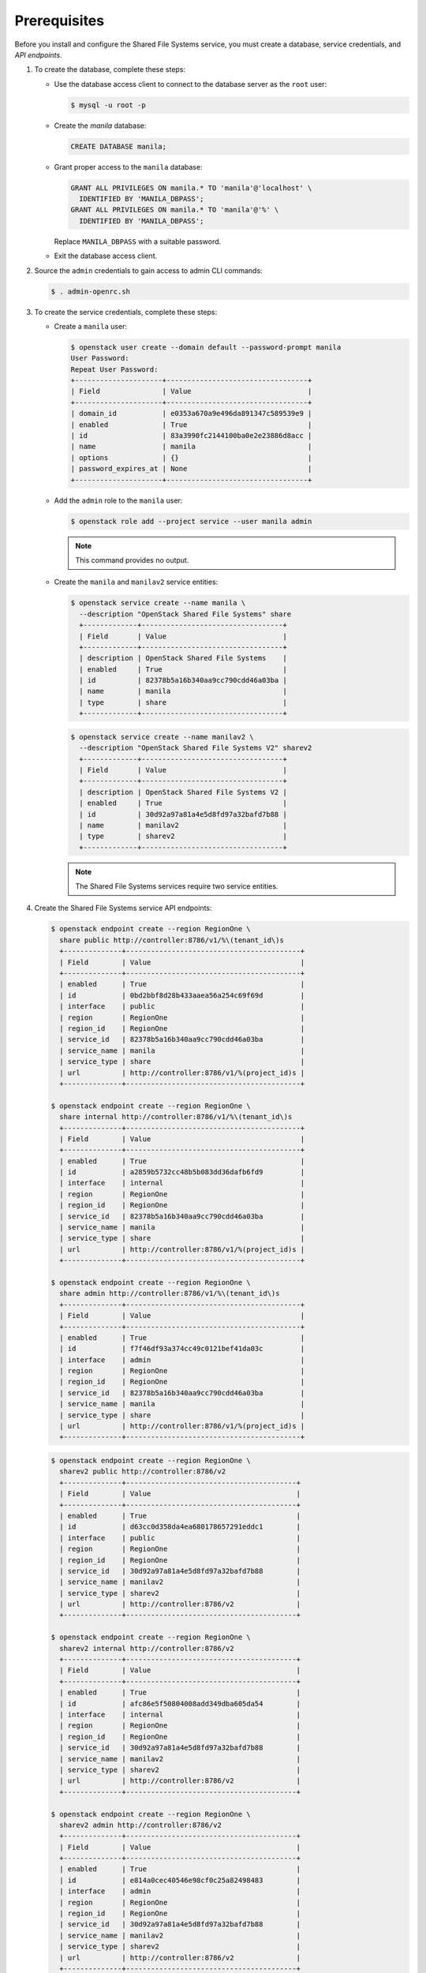 Prerequisites
-------------

Before you install and configure the Shared File Systems service, you
must create a database, service credentials, and `API endpoints`.

#. To create the database, complete these steps:

   * Use the database access client to connect to the database server as the
     ``root`` user:

     .. code-block:: console

        $ mysql -u root -p

   * Create the `manila` database:

     .. code-block:: console

        CREATE DATABASE manila;

   * Grant proper access to the ``manila`` database:

     .. code-block:: console

        GRANT ALL PRIVILEGES ON manila.* TO 'manila'@'localhost' \
          IDENTIFIED BY 'MANILA_DBPASS';
        GRANT ALL PRIVILEGES ON manila.* TO 'manila'@'%' \
          IDENTIFIED BY 'MANILA_DBPASS';

     Replace ``MANILA_DBPASS`` with a suitable password.

   * Exit the database access client.

#. Source the ``admin`` credentials to gain access to admin CLI commands:

   .. code-block:: console

      $ . admin-openrc.sh

#. To create the service credentials, complete these steps:

   * Create a ``manila`` user:

     .. code-block:: console

        $ openstack user create --domain default --password-prompt manila
        User Password:
        Repeat User Password:
        +---------------------+----------------------------------+
        | Field               | Value                            |
        +---------------------+----------------------------------+
        | domain_id           | e0353a670a9e496da891347c589539e9 |
        | enabled             | True                             |
        | id                  | 83a3990fc2144100ba0e2e23886d8acc |
        | name                | manila                           |
        | options             | {}                               |
        | password_expires_at | None                             |
        +---------------------+----------------------------------+

   * Add the ``admin`` role to the ``manila`` user:

     .. code-block:: console

        $ openstack role add --project service --user manila admin

     .. note::

        This command provides no output.

   * Create the ``manila`` and ``manilav2`` service entities:

     .. code-block:: console

        $ openstack service create --name manila \
          --description "OpenStack Shared File Systems" share
          +-------------+----------------------------------+
          | Field       | Value                            |
          +-------------+----------------------------------+
          | description | OpenStack Shared File Systems    |
          | enabled     | True                             |
          | id          | 82378b5a16b340aa9cc790cdd46a03ba |
          | name        | manila                           |
          | type        | share                            |
          +-------------+----------------------------------+

     .. code-block:: console

        $ openstack service create --name manilav2 \
          --description "OpenStack Shared File Systems V2" sharev2
          +-------------+----------------------------------+
          | Field       | Value                            |
          +-------------+----------------------------------+
          | description | OpenStack Shared File Systems V2 |
          | enabled     | True                             |
          | id          | 30d92a97a81a4e5d8fd97a32bafd7b88 |
          | name        | manilav2                         |
          | type        | sharev2                          |
          +-------------+----------------------------------+

     .. note::

        The Shared File Systems services require two service entities.

#. Create the Shared File Systems service API endpoints:

   .. code-block:: console

      $ openstack endpoint create --region RegionOne \
        share public http://controller:8786/v1/%\(tenant_id\)s
        +--------------+------------------------------------------+
        | Field        | Value                                    |
        +--------------+------------------------------------------+
        | enabled      | True                                     |
        | id           | 0bd2bbf8d28b433aaea56a254c69f69d         |
        | interface    | public                                   |
        | region       | RegionOne                                |
        | region_id    | RegionOne                                |
        | service_id   | 82378b5a16b340aa9cc790cdd46a03ba         |
        | service_name | manila                                   |
        | service_type | share                                    |
        | url          | http://controller:8786/v1/%(project_id)s |
        +--------------+------------------------------------------+

      $ openstack endpoint create --region RegionOne \
        share internal http://controller:8786/v1/%\(tenant_id\)s
        +--------------+------------------------------------------+
        | Field        | Value                                    |
        +--------------+------------------------------------------+
        | enabled      | True                                     |
        | id           | a2859b5732cc48b5b083dd36dafb6fd9         |
        | interface    | internal                                 |
        | region       | RegionOne                                |
        | region_id    | RegionOne                                |
        | service_id   | 82378b5a16b340aa9cc790cdd46a03ba         |
        | service_name | manila                                   |
        | service_type | share                                    |
        | url          | http://controller:8786/v1/%(project_id)s |
        +--------------+------------------------------------------+

      $ openstack endpoint create --region RegionOne \
        share admin http://controller:8786/v1/%\(tenant_id\)s
        +--------------+------------------------------------------+
        | Field        | Value                                    |
        +--------------+------------------------------------------+
        | enabled      | True                                     |
        | id           | f7f46df93a374cc49c0121bef41da03c         |
        | interface    | admin                                    |
        | region       | RegionOne                                |
        | region_id    | RegionOne                                |
        | service_id   | 82378b5a16b340aa9cc790cdd46a03ba         |
        | service_name | manila                                   |
        | service_type | share                                    |
        | url          | http://controller:8786/v1/%(project_id)s |
        +--------------+------------------------------------------+

   .. code-block:: console

      $ openstack endpoint create --region RegionOne \
        sharev2 public http://controller:8786/v2
        +--------------+-----------------------------------------+
        | Field        | Value                                   |
        +--------------+-----------------------------------------+
        | enabled      | True                                    |
        | id           | d63cc0d358da4ea680178657291eddc1        |
        | interface    | public                                  |
        | region       | RegionOne                               |
        | region_id    | RegionOne                               |
        | service_id   | 30d92a97a81a4e5d8fd97a32bafd7b88        |
        | service_name | manilav2                                |
        | service_type | sharev2                                 |
        | url          | http://controller:8786/v2               |
        +--------------+-----------------------------------------+

      $ openstack endpoint create --region RegionOne \
        sharev2 internal http://controller:8786/v2
        +--------------+-----------------------------------------+
        | Field        | Value                                   |
        +--------------+-----------------------------------------+
        | enabled      | True                                    |
        | id           | afc86e5f50804008add349dba605da54        |
        | interface    | internal                                |
        | region       | RegionOne                               |
        | region_id    | RegionOne                               |
        | service_id   | 30d92a97a81a4e5d8fd97a32bafd7b88        |
        | service_name | manilav2                                |
        | service_type | sharev2                                 |
        | url          | http://controller:8786/v2               |
        +--------------+-----------------------------------------+

      $ openstack endpoint create --region RegionOne \
        sharev2 admin http://controller:8786/v2
        +--------------+-----------------------------------------+
        | Field        | Value                                   |
        +--------------+-----------------------------------------+
        | enabled      | True                                    |
        | id           | e814a0cec40546e98cf0c25a82498483        |
        | interface    | admin                                   |
        | region       | RegionOne                               |
        | region_id    | RegionOne                               |
        | service_id   | 30d92a97a81a4e5d8fd97a32bafd7b88        |
        | service_name | manilav2                                |
        | service_type | sharev2                                 |
        | url          | http://controller:8786/v2               |
        +--------------+-----------------------------------------+

   .. note::

      The Shared File Systems services require endpoints for each service
      entity.
